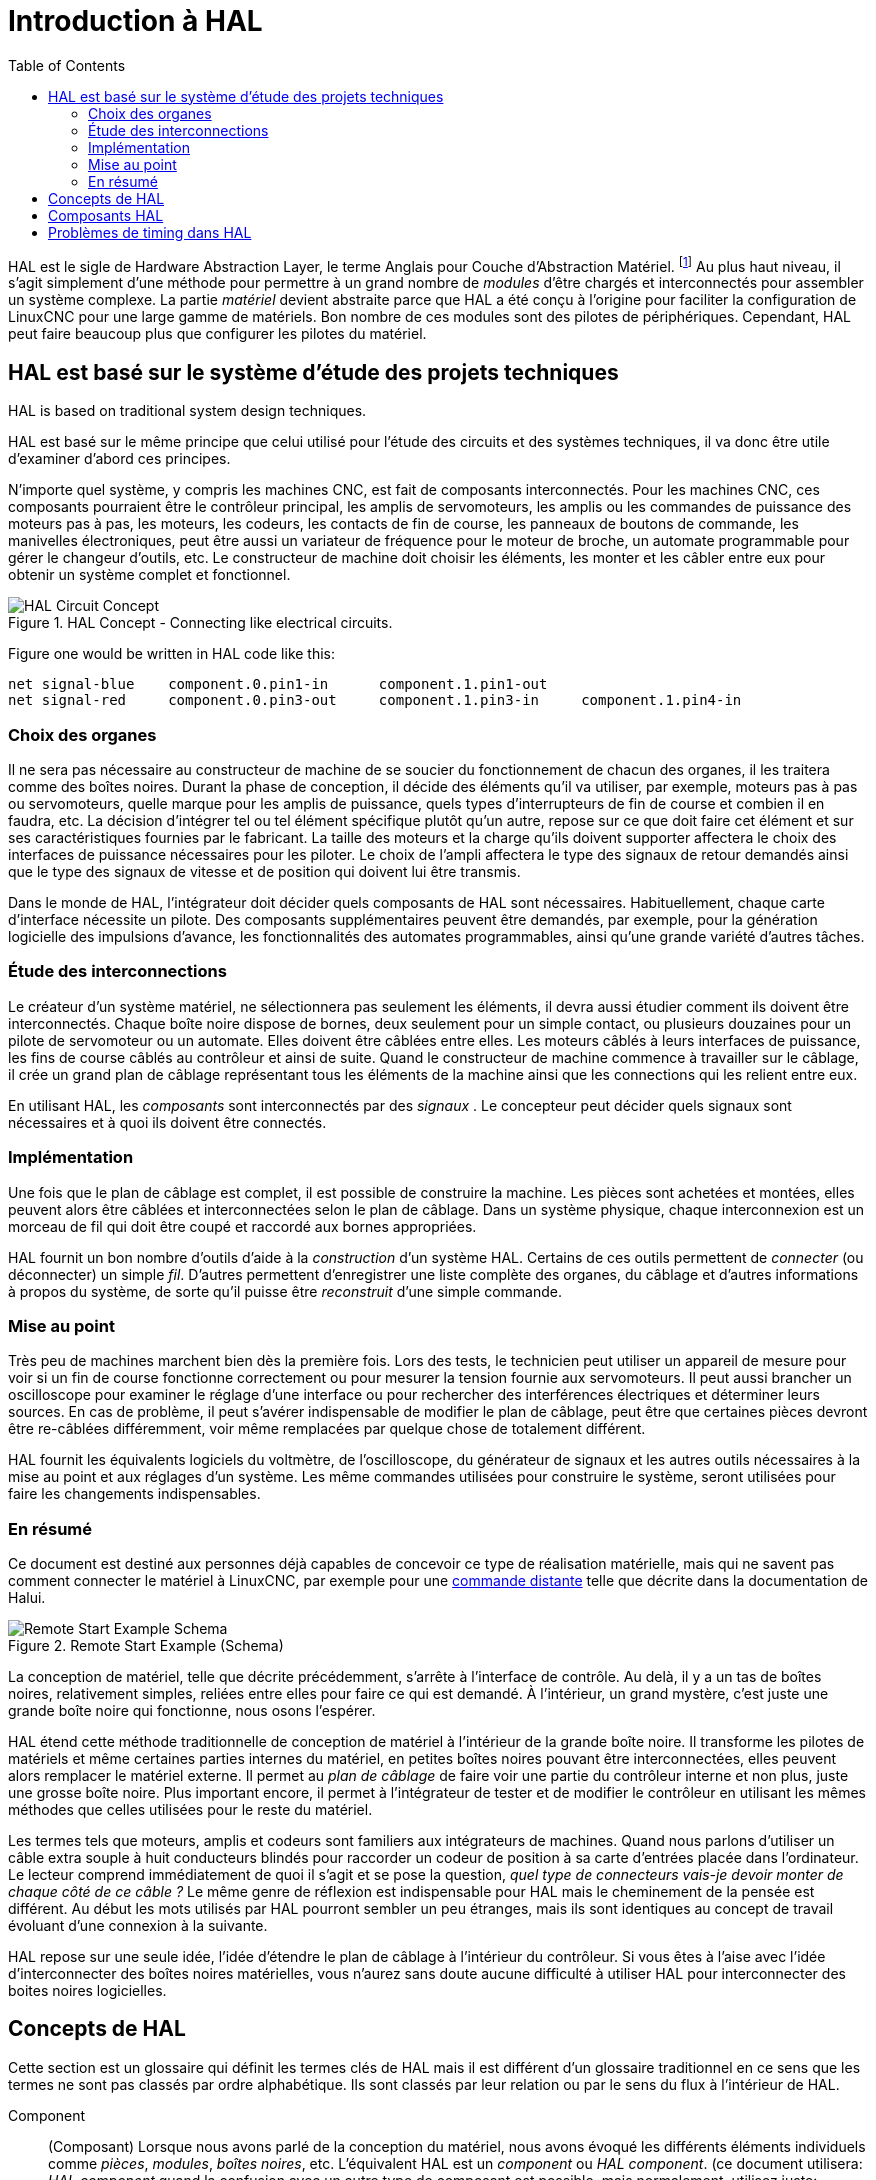 :lang: fr
:toc:

[[cha:hal-introduction]]
= Introduction à HAL(((HAL: Introduction)))

HAL(((HAL))) est le sigle de Hardware Abstraction Layer, le terme
Anglais pour Couche d'Abstraction Matériel. footnote:[Note du traducteur: nous arderons le sigle HAL dans toute la documentation.] 
Au plus haut niveau, il s'agit simplement d'une méthode pour permettre à un grand nombre de _modules_ d'être chargés et
interconnectés pour assembler un système complexe. La partie _matériel_
devient abstraite parce que HAL a été conçu à l'origine pour faciliter
la configuration de LinuxCNC pour une large gamme de matériels. Bon nombre de
ces modules sont des pilotes de périphériques. Cependant, HAL peut faire beaucoup plus que configurer les pilotes du matériel.

[[sec:hal-bases]]
== HAL est basé sur le système d'étude des projets techniques(((HAL: Les bases)))

HAL is based on traditional system design techniques.

HAL est basé sur le même principe que celui utilisé pour l'étude des
circuits et des systèmes techniques, il va donc être utile d'examiner
d'abord ces principes.

N'importe quel système, y compris les machines CNC(((CNC))), est fait de composants interconnectés. Pour les machines CNC, ces composants
pourraient être le contrôleur principal, les amplis de servomoteurs, les amplis ou les commandes de puissance des moteurs pas à pas, les
moteurs, les codeurs, les contacts de fin de course, les panneaux
de boutons de commande, les manivelles électroniques, peut être aussi un variateur de
fréquence pour le moteur de broche, un automate programmable pour gérer le changeur d'outils, etc. Le constructeur de machine doit choisir les
éléments, les monter et les câbler entre eux pour obtenir un système complet et fonctionnel.

.HAL Concept - Connecting like electrical circuits.
image::images/hal_circuit_concept.png["HAL Circuit Concept",align="left"]

Figure one would be written in HAL code like this:

----
net signal-blue    component.0.pin1-in      component.1.pin1-out
net signal-red     component.0.pin3-out     component.1.pin3-in     component.1.pin4-in
----

[[sub:hal-choix-organes]]
=== Choix des organes(((HAL: Choix des organes)))

Il ne sera pas nécessaire au constructeur de machine de se soucier du fonctionnement de chacun des organes, il les traitera comme des boîtes
noires. Durant la phase de conception, il décide des éléments qu'il va
utiliser, par exemple, moteurs pas à pas ou servomoteurs, quelle marque
pour les amplis de puissance, quels types d'interrupteurs de fin de
course et combien il en faudra, etc. La décision d'intégrer tel ou tel
élément spécifique plutôt qu'un autre, repose sur ce que doit faire cet
élément et sur ses caractéristiques fournies par le fabricant. La
taille des moteurs et la charge qu'ils doivent supporter affectera le
choix des interfaces de puissance nécessaires pour les piloter. Le
choix de l'ampli affectera le type des signaux de retour demandés ainsi
que le type des signaux de vitesse et de position qui doivent lui être transmis.

Dans le monde de HAL, l'intégrateur doit décider quels composants de HAL sont nécessaires. Habituellement, chaque carte d'interface
nécessite un pilote. Des composants supplémentaires peuvent être
demandés, par exemple, pour la génération logicielle des impulsions
d'avance, les fonctionnalités des automates programmables, ainsi qu'une grande variété d'autres tâches.

[[sub:hal-etude-interconnections]]
=== Étude des interconnections(((HAL: Étude des interconnexions)))

Le créateur d'un système matériel, ne sélectionnera pas seulement les éléments, il devra aussi étudier comment ils doivent être
interconnectés. Chaque boîte noire dispose de bornes, deux seulement pour un simple contact, ou plusieurs douzaines pour un pilote de
servomoteur ou un automate. Elles doivent être câblées entre elles. Les
moteurs câblés à leurs interfaces de puissance, les fins de course
câblés au contrôleur et ainsi de suite. Quand le constructeur de
machine commence à travailler sur le câblage, il crée un grand plan de
câblage représentant tous les éléments de la machine ainsi que les connections qui les relient entre eux.

En utilisant HAL, les _composants_ sont interconnectés par des _signaux_ . Le concepteur peut décider quels signaux sont nécessaires
et à quoi ils doivent être connectés.

[[sub:hal-implementation]]
=== Implémentation(((HAL: Implémentation)))

Une fois que le plan de câblage est complet, il est possible de
construire la machine. Les pièces sont achetées et montées, elles
peuvent alors être câblées et interconnectées selon le plan de câblage.
Dans un système physique, chaque interconnexion est un morceau de fil
qui doit être coupé et raccordé aux bornes appropriées.

HAL fournit un bon nombre d'outils d'aide à la _construction_ d'un
système HAL. Certains de ces outils permettent de _connecter_ (ou
déconnecter) un simple _fil_. D'autres permettent d'enregistrer une
liste complète des organes, du câblage et d'autres informations à
propos du système, de sorte qu'il puisse être _reconstruit_ d'une simple commande.

[[sub:hal-mise-au-point]]
=== Mise au point(((HAL: Mise au point)))

Très peu de machines marchent bien dès la première fois. Lors des tests, le technicien peut utiliser un appareil de mesure pour voir si
un fin de course fonctionne correctement ou pour mesurer la tension fournie aux servomoteurs. Il peut aussi brancher un oscilloscope pour
examiner le réglage d'une interface ou pour rechercher des
interférences électriques et déterminer leurs sources. En cas de
problème, il peut s'avérer indispensable de modifier le plan de
câblage, peut être que certaines pièces devront être re-câblées
différemment, voir même remplacées par quelque chose de totalement différent.

HAL fournit les équivalents logiciels du voltmètre, de l'oscilloscope,
du générateur de signaux et les autres outils nécessaires à la mise au
point et aux réglages d'un système. Les même commandes utilisées pour
construire le système, seront utilisées pour faire les changements indispensables.

[[sub:hal-bases-resume]]
=== En résumé(((HAL: Résumé des bases)))

Ce document est destiné aux personnes déjà capables de concevoir ce
type de réalisation matérielle, mais qui ne savent pas comment
connecter le matériel à LinuxCNC, par exemple pour une
<<sec:Exemple-Commande-Distante,commande distante>>
telle que décrite dans la documentation de Halui.

.Remote Start Example (Schema)
image::images/remote-start.png["Remote Start Example Schema"]

La conception de matériel, telle que décrite précédemment, s'arrête à
l'interface de contrôle. Au delà, il y a un tas de boîtes noires,
relativement simples, reliées entre elles pour faire ce qui est
demandé. À l'intérieur, un grand mystère, c'est juste une grande boîte noire qui fonctionne, nous osons l'espérer.

HAL étend cette méthode traditionnelle de conception de matériel à
l'intérieur de la grande boîte noire. Il transforme les pilotes de
matériels et même certaines parties internes du matériel, en petites
boîtes noires pouvant être interconnectées, elles peuvent alors
remplacer le matériel externe. Il permet au _plan de câblage_ de faire
voir une partie du contrôleur interne et non plus, juste une grosse
boîte noire. Plus important encore, il permet à l'intégrateur de tester
et de modifier le contrôleur en utilisant les mêmes méthodes que celles utilisées pour le reste du matériel.

Les termes tels que moteurs, amplis et codeurs sont familiers aux
intégrateurs de machines. Quand nous parlons d'utiliser un câble extra
souple à huit conducteurs blindés pour raccorder un codeur de position
à sa carte d'entrées placée dans l'ordinateur. Le lecteur comprend
immédiatement de quoi il s'agit et se pose la question, _quel type de
connecteurs vais-je devoir monter de chaque côté de ce câble ?_ Le même
genre de réflexion est indispensable pour HAL mais le cheminement de la
pensée est différent. Au début les mots utilisés par HAL pourront
sembler un peu étranges, mais ils sont identiques au concept de travail évoluant d'une connexion à la suivante.

HAL repose sur une seule idée, l'idée d'étendre le plan de câblage à
l'intérieur du contrôleur. Si vous êtes à l'aise avec l'idée
d'interconnecter des boîtes noires matérielles, vous n'aurez sans doute
aucune difficulté à utiliser HAL pour interconnecter des boites noires logicielles.

[[sec:hal-concepts]]
== Concepts de HAL(((HAL:Concepts)))

Cette section est un glossaire qui définit les termes clés de HAL mais
il est différent d'un glossaire traditionnel en ce sens que les termes
ne sont pas classés par ordre alphabétique. Ils sont classés par leur
relation ou par le sens du flux à l'intérieur de HAL.

Component:: (Composant)(((HAL:Composant)))
  Lorsque nous avons parlé de la conception du matériel, nous avons évoqué les différents éléments
  individuels comme _pièces_, _modules_, _boîtes noires_, etc.
  L'équivalent HAL est un _component_ ou _HAL component_. (ce document
  utilisera: _HAL component_ quand la confusion avec un autre type de
  composant est possible, mais normalement, utilisez juste: _component_.)
  Un HAL component est une pièce logicielle avec, bien définis, des
  entrées, des sorties, un comportement, qui peuvent éventuellement être interconnectés.

[NOTE]
====
Many HAL Components model the behaviour of a tangible part of a
machine, and a *pin* may indeed be meant to be connected to a *physical pin*
on the device to communicate with it, hence the names. But most often this is not the case.
Imagine a retrofit of a manual lathe/mill. What LinuxCNC implements is
how the machine presents itself to the outside world, and it is secondary
if the implementation how to draw a circle is implemented on the machine already
or provided from LinuxCNC. And it is common to add buttons to the imaginary retrofit that
*signal* an action, like an emergency stop. LinuxCNC and the machine become one.
And that is through the HAL.
====

Parameter:: (Paramètre)(((HAL:Paramètre)))
  De nombreux composants matériels ont des réglages qui ne sont raccordés à aucun autre composant mais qui
  sont accessibles. Par exemple, un ampli de servomoteur a souvent des potentiomètres de réglage et des points tests sur lesquels on peut
  poser une pointe de touche de voltmètre ou une sonde d'oscilloscope
  pour visualiser le résultat des réglages. Les HAL components aussi
  peuvent avoir de tels éléments, ils sont appelés _parameters_. Il y a
  deux types de paramètres: _Input parameters_ qui sont des équivalents
  des potentiomètres. Ce sont des valeurs qui peuvent être réglées par
  l'utilisateur, elles gardent leur valeur jusqu'à un nouveau réglage.
  _Output parameters_ qui ne sont pas ajustables. Ils sont équivalents
  aux points tests qui permettent de mesurer la valeur d'un signal interne.

Pin:: (Broche)(((HAL:Broche)))
  Les composants matériels ont des broches qui peuvent être interconnectées entre elles. L'équivalent HAL est une
  _pin_ ou _HAL pin_. (_HAL pin_ est utilisé quand c'est nécessaire pour
  éviter la confusion.) Toutes les HAL pins sont nommées et les noms des
  pins sont utilisés lors des interconnexions entre elles. Les HAL pins
  sont des entités logicielles qui n'existent qu'à l'intérieur de l'ordinateur.

Physical_Pin:: (Broche physique)(((HAL:Broche physique)))
  La plupart des interfaces d'entrées/sorties ont des broches physiques réelles pour
  leur connexion avec l'extérieur, par exemple, les broches du port parallèle.
  Pour éviter la confusion, elles sont appelées
  _physical_pins_. Ce sont des repères pour faire penser au monde
  physique réel.

[NOTE]
====
Vous vous demandez peut être quelle relation il y a entre les
HAL_pins, les Physical_pins et les éléments extérieurs comme les
codeurs ou une carte stg. Nous avons ici, affaire à des interfaces de type translation/conversion de données.
====

Signal:: (((HAL:Signal)))
  Dans une machine physique réelle, les terminaisons
  des différents organes sont reliées par des fils. L'équivalent HAL d'un
  fil est un _signal_ ou _HAL signal_. Ces signaux connectent les
  _HAL pins_ entre elles comme le requiert le concepteur de la machine.
  Les _HAL signals_ peuvent être connectés et déconnectés à volonté
  (même avec la machine en marche).

Type:: (((HAL:Type)))
  Quand on utilise un matériel réel, il ne viendrait pas à l'idée de connecter la sortie 24V d'un relais à l'entrée analogique
  +/-10V de l'ampli d'un servomoteur. Les _HAL pins_ ont les même
  restrictions, qui sont fondées sur leur type. Les _pins_ et les
  _signals_ ont tous un type, un _signals_ ne peux être connecté qu'à une
  _pins_ de même type. Il y a actuellement les 4 types suivants:
+
- bit - une simple valeur vraie ou fausse TRUE/FALSE ou ON/OFF
- float - un flottant de 32 bits, avec approximativement 24 bits de
  résolution et plus de 200 bits d'échelle dynamique.
- u32 - un entier non signé de 32 bits, les valeurs légales vont de 0 à +4,294,967,295
- s32 - un entier signé de 32 bits, les valeurs légales vont
  de -2,147,483,648 à +2,147,483,647

Function:: (Fonction)(((HAL:Fonction)))
  Les composants matériels réels ont tendance à réagir immédiatement à leurs signaux d'entrée. Par exemple, si la tension d'entrée d'un ampli de servo
  varie, la sortie varie aussi automatiquement. Les composants logiciels
  ne peuvent pas réagir immédiatement. Chaque composant a du code
  spécifique qui doit être exécuté pour faire ce que le composant est
  sensé faire. Dans certains cas, ce code tourne simplement comme une
  partie du composant. Cependant dans la plupart des cas, notamment dans
  les composants temps réel, le code doit être exécuté selon un ordre
  bien précis et à des intervalles très précis. Par exemple, les données
  en entrée doivent d'abord être lues avant qu'un calcul ne puisse être
  effectué sur elles et les données en sortie ne peuvent pas être écrites
  tant que le calcul sur les données d'entrée n'est pas terminé. Dans ces
  cas, le code est confié au système sous forme de _functions_. Chaque
  _function_ est un bloc de code qui effectue une action spécifique.
  L'intégrateur peut utiliser des _threads_ pour combiner des séries de
  _functions_ qui seront exécutées dans un ordre particulier et selon des intervalles de temps spécifiques.

Thread:: (Fil)(((HAL:Fil)))
  Un _thread_ est une liste de _functions_ qui sont lancées à intervalles spécifiques par une tâche
  temps réel. Quand un _thread_ est créé pour la première fois, il a son
  cadencement spécifique (période), mais pas de _functions_. Les
  _functions_ seront ajoutées au _thread_ et elle seront exécutées dans
  le même ordre, chaque fois que le _tread_ tournera.

Prenons un exemple, supposons que nous avons un composant de port parallèle nommé _hal_parport_. Ce composant défini une ou plusieurs
_HAL pins_ pour chaque _physical pin_. Les _pins_ sont décrites dans ce
composant, comme expliqué dans la section _component_ de cette doc, par:
leurs noms, comment chaque _pin_ est en relation avec la _physical
pin_, est-elle inversée, peut-on changer sa polarité, etc. Mais ça ne
permet pas d'obtenir les données des _HAL pins_ aux _physical pins_. Le
code est utilisé pour faire ça, et c'est la où les _functions_ entrent
en œuvre. Le composant parport nécessite deux _functions_: une pour
lire les broches d'entrée et mettre à jour les _HAL pins_, l'autre pour
prendre les données des _HAL pins_ et les écrire sur les broches de
sortie _physical pins_. Ce deux fonctions font partie du pilote _hal_parport_.

[[sec:composants-hal]]
== Composants HAL(((HAL:Composants)))

Chaque composant HAL est un morceau de logiciel avec, bien définis, des entrées, des sorties et un comportement. Ils peuvent être installés
et interconnectés selon les besoins. Cette section liste certains des
composants actuellement disponibles et décrit brièvement ce que chacun
fait. Les détails complets sur chacun seront donnés plus loin dans ce document.

[[sec:hal-problemes-de-timing]]
== Problèmes de timing dans HAL(((HAL:Problèmes de timing)))

Contrairement aux modèles physiques du câblage entre les boîtes noires
sur lequel, nous l'avons dit, HAL est basé, il suffit de relier deux
broches avec un signal hal, on est loin de l'action physique.

La vraie logique à relais consiste en relais connectés ensembles,
quand un relais s'ouvre ou se ferme, le courant passe (ou s'arrête)
immédiatement. D'autres bobines peuvent changer d'état etc. Dans le
style langage à contacts d'automate comme le Ladder ça ne marche pas de
cette façon. Habituellement dans un Ladder simple passe, chaque barreau
de l'échelle est évalué dans l'ordre où il se présente et seulement une
fois par passe. Un exemple parfait est un simple Ladder avec un contact
en série avec une bobine. Le contact et la bobine actionnent le même  relais.

Si c'était un relais conventionnel, dès que la bobine est sous
tension, le contact s'ouvre et coupe la bobine, le relais retombe etc.
Le relais devient un buzzer.

Avec un automate programmable, si la bobine est OFF et que le contact
est fermé quand l'automate commence à évaluer le programme, alors à la
fin de la passe, la bobine sera ON. Le fait que la bobine ouvre le
contact qui la prive de courant est ignoré jusqu'à la prochaine passe.
À la passe suivante, l'automate voit que le contact est ouvert et
désactive la bobine. Donc, le relais va battre rapidement entre on et
off à la vitesse à laquelle l'automate évalue le programme.

Dans HAL, c'est le code qui évalue. En fait, la version Ladder HAL
temps réel de Classic Ladder exporte une fonction pour faire exactement
cela. Pendant ce temps, un thread exécute les fonctions spécifiques à
intervalle régulier. Juste comme on peut choisir de régler la durée de
la boucle de programme d'un automate programmable à 10ms, ou à 1
seconde, on peut définir des _HAL threads_ avec des périodes différentes.

Ce qui distingue un thread d'un autre n'est pas ce qu'il fait mais
quelles fonctions lui sont attachées. La vraie distinction est
simplement combien de fois un thread
tourne.

Dans LinuxCNC on peut avoir un thread à 50μs et un thread à
1ms. En se basant sur les valeurs de BASE_PERIOD et de SERVO_PERIOD.
Valeurs fixées dans le fichier ini.

La prochaine étape consiste à décider de ce que chaque thread doit
faire. Certaines de ces décisions sont les mêmes dans (presque) tous
les systèmes LinuxCNC. Par exemple, le gestionnaire de mouvement est toujours ajouté au servo-thread. 

D'autres connections seront faites par l'intégrateur. Il pourrait
s'agir de brancher la lecture d'un codeur par une carte STG à un DAC
pour écrire les valeurs dans le servo thread, ou de brancher une
fonction stepgen au base-thread avec la fonction parport pour écrire les valeurs sur le port. 

// vim: set syntax=asciidoc:
